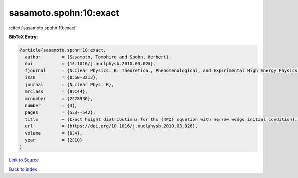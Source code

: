 sasamoto.spohn:10:exact
=======================

:cite:t:`sasamoto.spohn:10:exact`

**BibTeX Entry:**

.. code-block:: bibtex

   @article{sasamoto.spohn:10:exact,
     author        = {Sasamoto, Tomohiro and Spohn, Herbert},
     doi           = {10.1016/j.nuclphysb.2010.03.026},
     fjournal      = {Nuclear Physics. B. Theoretical, Phenomenological, and Experimental High Energy Physics. Quantum Field Theory and Statistical Systems},
     issn          = {0550-3213},
     journal       = {Nuclear Phys. B},
     mrclass       = {82C44},
     mrnumber      = {2628936},
     number        = {3},
     pages         = {523--542},
     title         = {Exact height distributions for the {KPZ} equation with narrow wedge initial condition},
     url           = {https://doi.org/10.1016/j.nuclphysb.2010.03.026},
     volume        = {834},
     year          = {2010}
   }

`Link to Source <https://doi.org/10.1016/j.nuclphysb.2010.03.026},>`_


`Back to index <../By-Cite-Keys.html>`_
